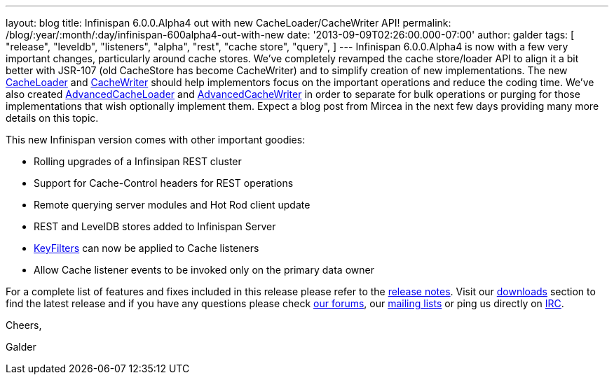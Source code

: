 ---
layout: blog
title: Infinispan 6.0.0.Alpha4 out with new CacheLoader/CacheWriter API!
permalink: /blog/:year/:month/:day/infinispan-600alpha4-out-with-new
date: '2013-09-09T02:26:00.000-07:00'
author: galder
tags: [ "release",
"leveldb",
"listeners",
"alpha",
"rest",
"cache store",
"query",
]
---
Infinispan 6.0.0.Alpha4 is now with a few very important changes,
particularly around cache stores. We've completely revamped the cache
store/loader API to align it a bit better with JSR-107 (old CacheStore
has become CacheWriter) and to simplify creation of new implementations.
The new
https://github.com/infinispan/infinispan/blob/6.0.0.Alpha4/core/src/main/java/org/infinispan/persistence/spi/CacheLoader.java[CacheLoader]
and
https://github.com/infinispan/infinispan/blob/6.0.0.Alpha4/core/src/main/java/org/infinispan/persistence/spi/CacheWriter.java[CacheWriter]
should help implementors focus on the important operations and reduce
the coding time. We've also created
https://github.com/infinispan/infinispan/blob/6.0.0.Alpha4/core/src/main/java/org/infinispan/persistence/spi/AdvancedCacheLoader.java[AdvancedCacheLoader]
and
https://github.com/infinispan/infinispan/blob/6.0.0.Alpha4/core/src/main/java/org/infinispan/persistence/spi/AdvancedCacheWriter.java[AdvancedCacheWriter]
in order to separate for bulk operations or purging for those
implementations that wish optionally implement them. Expect a blog post
from Mircea in the next few days providing many more details on this
topic.

This new Infinispan version comes with other important goodies:

* Rolling upgrades of a Infinsipan REST cluster
* Support for Cache-Control headers for REST operations
* Remote querying server modules and Hot Rod client update
* REST and LevelDB stores added to Infinispan Server
* https://github.com/infinispan/infinispan/blob/6.0.0.Alpha4/core/src/main/java/org/infinispan/notifications/KeyFilter.java[KeyFilters]
can now be applied to Cache listeners
* Allow Cache listener events to be invoked only on the primary data
owner

For a complete list of features and fixes included in this release
please refer to the
https://issues.jboss.org/secure/ReleaseNote.jspa?projectId=12310799&version=12321856[release
notes]. Visit our http://www.jboss.org/infinispan/downloads[downloads]
section to find the latest release and if you have any questions please
check http://www.jboss.org/infinispan/forums[our forums], our
https://lists.jboss.org/mailman/listinfo/infinispan-dev[mailing lists]
or ping us directly on irc://irc.freenode.org/infinispan[IRC].



Cheers,

Galder
